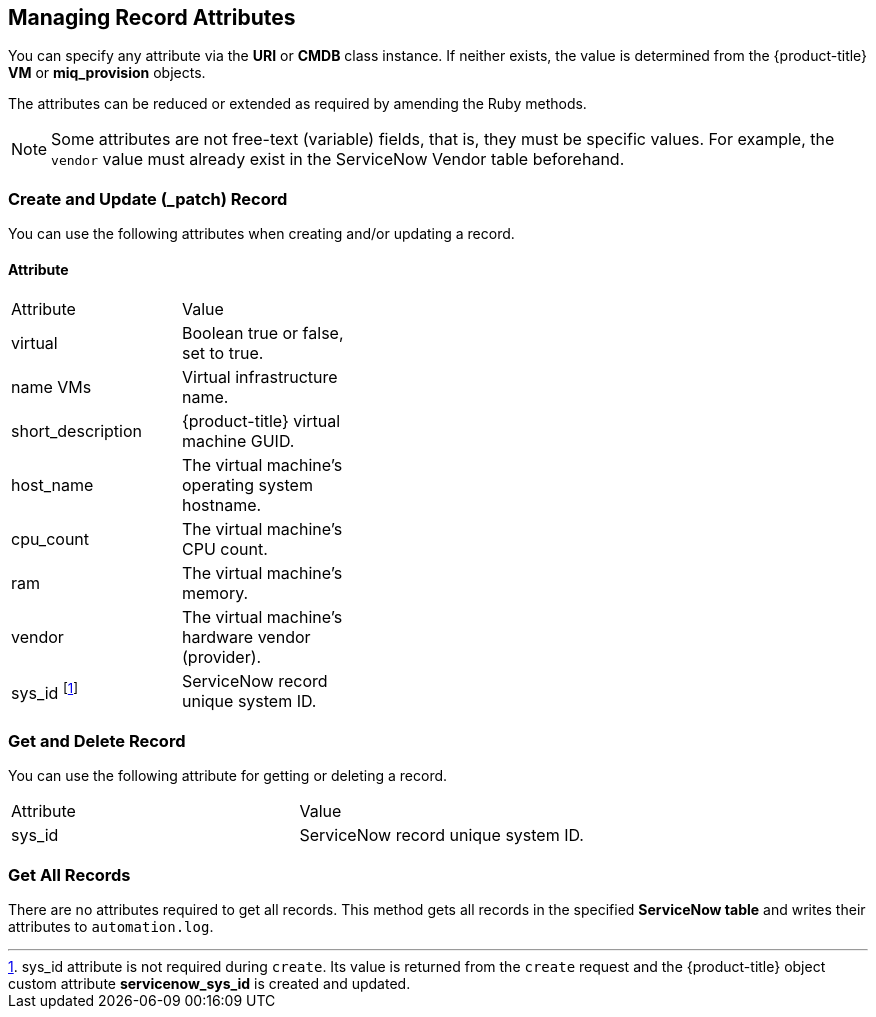 [[managing_record_attributes]]
== Managing Record Attributes

You can specify any attribute via the *URI* or *CMDB* class instance. If neither exists, the value is determined from the {product-title} *VM* or *miq_provision* objects.

The attributes can be reduced or extended as required by amending the Ruby methods.

[NOTE]
====
Some attributes are not free-text (variable) fields, that is, they must be specific values. For example, the `vendor` value must already exist in the ServiceNow Vendor table beforehand.
====

[[create-and-update-patch-record]]
=== Create and Update (_patch) Record
You can use the following attributes when creating and/or updating a record.

[[attribute]]
==== Attribute

[width="40%"]
|====
|Attribute |Value
|virtual |Boolean true or false, set to true.
|name VMs |Virtual infrastructure name.
|short_description |{product-title} virtual machine GUID.
|host_name |The virtual machine's operating system hostname.
|cpu_count |The virtual machine's CPU count.
|ram |The virtual machine's memory.
|vendor |The virtual machine's hardware vendor (provider).
|sys_id footnoteref:[a, sys_id attribute is not required during `create`. Its value is returned from the `create` request and the {product-title} object custom attribute *servicenow_sys_id* is created and updated.] |ServiceNow record unique system ID.
|====

[[get-and-delete-record]]
=== Get and Delete Record

You can use the following attribute for getting or deleting a record.

[width=100%]
|====
| Attribute | Value
| sys_id    | ServiceNow record unique system ID.
|====

[[get-all-records]]
=== Get All Records

There are no attributes required to get all records. This method gets all records in the specified *ServiceNow table* and writes their attributes to `automation.log`.



